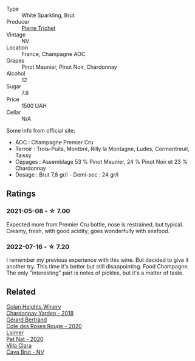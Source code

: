 #+attr_html: :class wine-main-image
[[file:/images/22/902600-63fa-4887-8c46-a3f16847bb5d/2022-07-16-19-24-32-IMG-0782.webp]]

- Type :: White Sparkling, Brut
- Producer :: [[barberry:/producers/e147a780-82d4-4e75-b5ba-5ddd761056ba][Pierre Trichet]]
- Vintage :: NV
- Location :: France, Champagne AOC
- Grapes :: Pinot Meunier, Pinot Noir, Chardonnay
- Alcohol :: 12
- Sugar :: 7.8
- Price :: 1500 UAH
- Cellar :: N/A

Some info from official site:

- AOC : Champagne Premier Cru
- Terroir : Trois-Puits, Montbré, Rilly la Montagne, Ludes,
  Cormontreuil, Taissy
- Cépages : Assemblage 53 % Pinot Meunier, 24 % Pinot Noir et 23 %
  Chardonnay
- Dosage : Brut 7,8 gr/l - Demi-sec : 24 gr/l

** Ratings

*** 2021-05-08 - ☆ 7.00

Expected more from Premier Cru bottle, nose is restrained, but typical. Creamy, fresh, with good acidity, goes wonderfully with seafood.

*** 2022-07-16 - ☆ 7.20

I remember my previous experience with this wine. But decided to give it another try. This time it's better but still disappointing. Food Champagne. The only "interesting" part is notes of pickles, but it's a matter of taste.

** Related

#+begin_export html
<div class="flex-container">
  <a class="flex-item flex-item-left" href="/wines/574176e9-fdc3-4d63-8a0b-046ffc8c2dcf.html">
    <img class="flex-bottle" src="/images/57/4176e9-fdc3-4d63-8a0b-046ffc8c2dcf/2021-05-09-10-29-34-AA101F2A-4680-4F2A-A5E1-5FA3E8AB37DC-1-105-c.webp"></img>
    <section class="h">Golan Heights Winery</section>
    <section class="h text-bolder">Chardonnay Yarden - 2018</section>
  </a>

  <a class="flex-item flex-item-right" href="/wines/7e65f750-5d08-4144-b41f-a8fda1672560.html">
    <img class="flex-bottle" src="/images/7e/65f750-5d08-4144-b41f-a8fda1672560/2022-07-16-19-52-02-IMG-0795.webp"></img>
    <section class="h">Gérard Bertrand</section>
    <section class="h text-bolder">Cote des Roses Rouge - 2020</section>
  </a>

  <a class="flex-item flex-item-left" href="/wines/983e18f2-d9a4-4d9c-a7ba-bd2dd80a8c63.html">
    <img class="flex-bottle" src="/images/98/3e18f2-d9a4-4d9c-a7ba-bd2dd80a8c63/2022-07-16-19-10-20-IMG-0784.webp"></img>
    <section class="h">Loimer</section>
    <section class="h text-bolder">Pet Nat - 2020</section>
  </a>

  <a class="flex-item flex-item-right" href="/wines/dae21538-1207-4b55-bebf-07525b9ab10a.html">
    <img class="flex-bottle" src="/images/da/e21538-1207-4b55-bebf-07525b9ab10a/2022-07-16-19-17-49-9F7474F0-5B1B-49AA-8A74-4D3AF0A0A524-1-105-c.webp"></img>
    <section class="h">Villa Clara</section>
    <section class="h text-bolder">Cava Brut - NV</section>
  </a>

</div>
#+end_export
